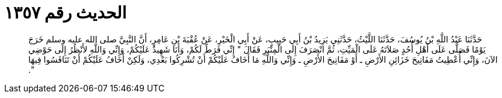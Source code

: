 
= الحديث رقم ١٣٥٧

[quote.hadith]
حَدَّثَنَا عَبْدُ اللَّهِ بْنُ يُوسُفَ، حَدَّثَنَا اللَّيْثُ، حَدَّثَنِي يَزِيدُ بْنُ أَبِي حَبِيبٍ، عَنْ أَبِي الْخَيْرِ، عَنْ عُقْبَةَ بْنِ عَامِرٍ، أَنَّ النَّبِيَّ صلى الله عليه وسلم خَرَجَ يَوْمًا فَصَلَّى عَلَى أَهْلِ أُحُدٍ صَلاَتَهُ عَلَى الْمَيِّتِ، ثُمَّ انْصَرَفَ إِلَى الْمِنْبَرِ فَقَالَ ‏"‏ إِنِّي فَرَطٌ لَكُمْ، وَأَنَا شَهِيدٌ عَلَيْكُمْ، وَإِنِّي وَاللَّهِ لأَنْظُرُ إِلَى حَوْضِي الآنَ، وَإِنِّي أُعْطِيتُ مَفَاتِيحَ خَزَائِنِ الأَرْضِ ـ أَوْ مَفَاتِيحَ الأَرْضِ ـ وَإِنِّي وَاللَّهِ مَا أَخَافُ عَلَيْكُمْ أَنْ تُشْرِكُوا بَعْدِي، وَلَكِنْ أَخَافُ عَلَيْكُمْ أَنْ تَنَافَسُوا فِيهَا ‏"‏‏.‏